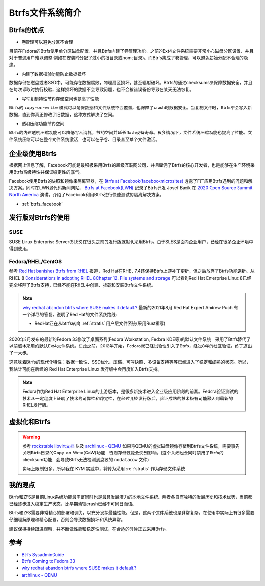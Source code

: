 .. _introduce_btrfs:

====================
Btrfs文件系统简介
====================

Btrfs的优点
==============

- 卷管理可以避免分区不合理

目前在Fedora的Btrfs使用单分区磁盘配置，并且Btrfs内建了卷管理功能。之前的Ext4文件系统需要非常小心磁盘分区设置，并且对于普通用户难以调整(例如在安装时分配了过小的根目录或home目录)。而Btrfs集成了卷管理，可以避免初始分配不合理的隐患。

- 内建了数据校验功能防止数据损坏

数据存储在磁盘或者SSD中，可能存在数据腐败，物理扇区损坏，甚至辐射破坏。Btrfs的通过checksums来保障数据安全，并且在每次读取时执行校验。这样损坏的数据不会导致问题，也不会被错误备份导致在某天无法恢复。

- 写时复制特性节约存储空间也提高了性能

Btrfs的 ``copy-on-write`` 模式可以确保数据和文件系统不会覆盖，也保障了crash时数据安全。当复制文件时，Btrfs不会写入新数据，直到你真正修改了旧数据，这种方式解决了空间。

- 透明压缩功能节约空间

Btrfs的内建透明压缩功能可以降低写入消耗，节约空间并延长flash设备寿命。很多情况下，文件系统压缩功能也提高了性能。文件系统压缩可以在整个文件系统激活，也可以在子卷、目录甚至单个文件激活。

企业级使用Btrfs
==================

根据网上信息了解，Facebook可能是最积极采用Btrfs的超级互联网公司，并且雇佣了Btrfs的核心开发者，也是能够在生产环境采用Btrfs高级特性并保证稳定性的底气。

Facebook使用Btrfs的快照和镜像来隔离容器，在 `Btrfs at Facebook(facebookmicrosites) <https://facebookmicrosites.github.io/btrfs/docs/btrfs-facebook.html>`_ 透露了F厂应用Btrfs遇到的问题和解决方案。同时在LWN源代码新闻网站， `Btrfs at Facebook(LWN) <https://lwn.net/Articles/824855/>`_ 记录了Btrfs开发 Josef Bacik 在 `2020 Open Source Summit North America <https://events.linuxfoundation.org/open-source-summit-north-america/>`_ 演讲，介绍了Facebook利用Btrfs进行快速测试的隔离解决方案。

- :ref:`btrfs_facebook`

发行版对Btrfs的使用
=====================

SUSE
------

SUSE Linux Enterprise Server(SLES)在很久之前的发行版就默认采用Btrfs。由于SLES是面向企业用户，已经在很多企业环境中得到使用。

Fedora/RHEL/CentOS
---------------------

参考 `Red Hat banishes Btrfs from RHEL <https://www.theregister.co.uk/2017/08/16/red_hat_banishes_btrfs_from_rhel>`_ 报道，Red Hat在RHEL 7.4还保持Btrfs上游补丁更新，但之后放弃了Btrfs功能更新。从 RHEL 8 `Considerations in adopting RHEL 8Chapter 12. File systems and storage <https://access.redhat.com/documentation/en-us/red_hat_enterprise_linux/8/html/considerations_in_adopting_rhel_8/file-systems-and-storage_considerations-in-adopting-rhel-8>`_ 可以看到Red Hat Enterprise Linux 8已经完全移除了Btrfs支持，已经不能在RHEL中创建、挂载和安装Btrfs文件系统。

.. note::

   `why redhat abandon btrfs where SUSE makes it default.? <https://access.redhat.com/discussions/3138231>`_ 最新的2021年8月 Red Hat Expert Andrew Puch 有一个详尽的答复，说明了Red Hat的文件系统路线:

   - RedHat正在从btrfs转向 :ref:`stratis` 用户层文件系统(采用Rust重写)

2020年8月发布的最新的Fedora 33修改了桌面系列(Fedora Workstation, Fedora KDE等)的默认文件系统，采用了Btrfs替代了以前版本采用的默认Ext4文件系统。在此之前，2012年开始，Fedora就已经试验性引入了Btrfs，经过8年的社区验证，终于迈出了一大步。

这意味着Btrfs的现代化特性：数据一致性、SSD优化、压缩、可写快照、多设备支持等等已经进入了稳定和成熟的状态。所以，我估计可能在后续的 Red Hat Enterprise Linux 发行版中会再度加入Btrfs支持。

.. note::

   Fedora作为Red Hat Enterprise Linux的上游版本，是很多新技术进入企业级应用阶段的前奏。Fedora验证测试的技术从一定程度上证明了技术的可靠性和稳定性，在经过几轮发行版后，验证成熟的技术极有可能融入到最新的RHEL发行版。

虚拟化和Btrfs
================

.. warning::

   参考 `rockstable libvirt文档 <https://wiki.rockstable.it/libvirt>`_ 以及 `archlinux - QEMU <https://wiki.archlinux.org/title/QEMU>`_ 如果将QEMU的虚拟磁盘镜像存储到Btrfs文件系统，需要事先关闭Btrfs目录的Copy-on-Write(CoW)功能，否则存储性能会受到影响。(这个关闭也会同时禁用了Btrfs的checksum功能，会导致Btrfs无法检测到腐败的 ``nodatacow`` 文件) 

   实际上限制很多，所以我在 KVM 实践中，将转为采用 :ref:`stratis` 作为存储文件系统

我的观点
===========

Btrfs和ZFS是目前Linux系统功能最丰富同时也是最具发展潜力的本地文件系统。两者各自有独特的发展历史和技术优势，当前都已经逐步进入稳定生产状态，比早期动辄crash已经不可同日而语。

Btrfs和ZFS需要非常精心的部署和调优，以充分发挥最佳性能。但是，这两个文件系统也是非常复杂，在使用中实际上有很多需要仔细理解原理和精心配置，否则会导致数据损坏和系统异常。

建议保持持续跟进观察，并不断做性能和稳定性测试，在合适的时候正式采用Btrfs。

参考
=====

- `Btrfs SysadminGuide <https://btrfs.wiki.kernel.org/index.php/SysadminGuide>`_
- `Btrfs Coming to Fedora 33 <https://fedoramagazine.org/btrfs-coming-to-fedora-33/>`_
- `why redhat abandon btrfs where SUSE makes it default.? <https://access.redhat.com/discussions/3138231>`_
- `archlinux - QEMU <https://wiki.archlinux.org/title/QEMU>`_
